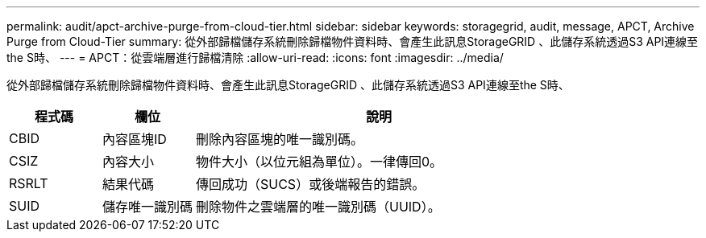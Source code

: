 ---
permalink: audit/apct-archive-purge-from-cloud-tier.html 
sidebar: sidebar 
keywords: storagegrid, audit, message, APCT, Archive Purge from Cloud-Tier 
summary: 從外部歸檔儲存系統刪除歸檔物件資料時、會產生此訊息StorageGRID 、此儲存系統透過S3 API連線至the S時、 
---
= APCT：從雲端層進行歸檔清除
:allow-uri-read: 
:icons: font
:imagesdir: ../media/


[role="lead"]
從外部歸檔儲存系統刪除歸檔物件資料時、會產生此訊息StorageGRID 、此儲存系統透過S3 API連線至the S時、

[cols="1a,1a,4a"]
|===
| 程式碼 | 欄位 | 說明 


 a| 
CBID
 a| 
內容區塊ID
 a| 
刪除內容區塊的唯一識別碼。



 a| 
CSIZ
 a| 
內容大小
 a| 
物件大小（以位元組為單位）。一律傳回0。



 a| 
RSRLT
 a| 
結果代碼
 a| 
傳回成功（SUCS）或後端報告的錯誤。



 a| 
SUID
 a| 
儲存唯一識別碼
 a| 
刪除物件之雲端層的唯一識別碼（UUID）。

|===